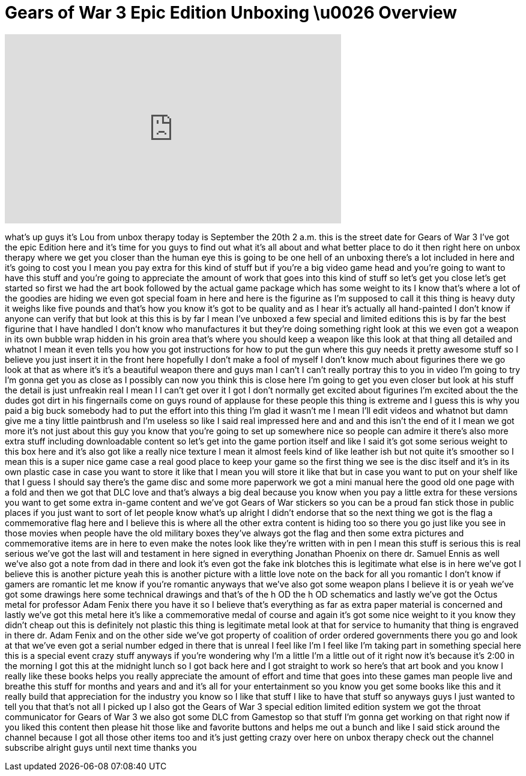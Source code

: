 = Gears of War 3 Epic Edition Unboxing \u0026 Overview
:published_at: 2011-09-20
:hp-alt-title: Gears of War 3 Epic Edition Unboxing \u0026 Overview
:hp-image: https://i.ytimg.com/vi/ctZS2cCGE5c/maxresdefault.jpg


++++
<iframe width="560" height="315" src="https://www.youtube.com/embed/ctZS2cCGE5c?rel=0" frameborder="0" allow="autoplay; encrypted-media" allowfullscreen></iframe>
++++

what's up guys it's Lou from unbox
therapy today is September the 20th 2
a.m. this is the street date for Gears
of War 3 I've got the epic Edition here
and it's time for you guys to find out
what it's all about and what better
place to do it then right here on unbox
therapy where we get you closer than the
human eye this is going to be one hell
of an unboxing there's a lot included in
here and it's going to cost you I mean
you pay extra for this kind of stuff but
if you're a big video game head and
you're going to want to have this stuff
and you're going to appreciate the
amount of work that goes into this kind
of stuff so let's get you close let's
get started so first we had the art book
followed by the actual game package
which has some weight to its I know
that's where a lot of the goodies are
hiding
we even got special foam in here and
here is the figurine as I'm supposed to
call it this thing is heavy duty it
weighs like five pounds and that's how
you know it's got to be quality and as I
hear it's actually all hand-painted I
don't know if anyone can verify that but
look at this this is by far I mean I've
unboxed a few special and limited
editions this is by far the best
figurine that I have handled I don't
know who manufactures it but they're
doing something right look at this we
even got a weapon in its own bubble wrap
hidden in his groin area that's where
you should keep a weapon like this look
at that thing all detailed and whatnot I
mean it even tells you how you got
instructions for how to put the gun
where this guy needs it pretty awesome
stuff so I believe you just insert it in
the front here hopefully I don't make a
fool of myself I don't know much about
figurines there we go look at that as
where it's it's a beautiful weapon there
and guys man I can't I can't really
portray this to you in video I'm going
to try I'm gonna get you as close as I
possibly can now you think this is close
here I'm going to get you
even closer but look at his stuff the
detail is just unfreakin real I mean I I
can't get over it I got I don't normally
get excited about figurines I'm excited
about the the dudes got dirt in his
fingernails come on guys round of
applause for these people this thing is
extreme and I guess this is why you paid
a big buck somebody had to put the
effort into this thing I'm glad it
wasn't me I mean I'll edit videos and
whatnot but damn give me a tiny little
paintbrush and I'm useless so like I
said real impressed here and and and
this isn't the end of it I mean we got
more it's not just about this guy you
know that you're going to set up
somewhere nice so people can admire it
there's also more extra stuff including
downloadable content so let's get into
the game portion itself and like I said
it's got some serious weight to this box
here and it's also got like a really
nice texture I mean it almost feels kind
of like leather ish but not quite it's
smoother so I mean this is a super nice
game case a real good place to keep your
game so the first thing we see is the
disc itself and it's in its own plastic
case in case you want to store it like
that I mean you will store it like that
but in case you want to put on your
shelf like that I guess I should say
there's the game disc and some more
paperwork
we got a mini manual here the good old
one page with a fold and then we got
that DLC love and that's always a big
deal because you know when you pay a
little extra for these versions you want
to get some extra in-game content and
we've got Gears of War stickers so you
can be a proud fan stick those in public
places if you just want to sort of let
people know what's up alright I didn't
endorse that so the next thing we got is
the flag a commemorative flag here and I
believe this is where all the other
extra content is hiding too so there you
go just like you see in those movies
when people have the old military boxes
they've always got the flag and then
some extra pictures and commemorative
items are in here to even make the notes
look like they're written with in pen I
mean
this stuff is serious this is real
serious we've got the last will and
testament in here signed in everything
Jonathan Phoenix on there dr. Samuel
Ennis as well we've also got a note from
dad in there and look it's even got the
fake ink blotches this is
legitimate what else is in here we've
got I believe this is another picture
yeah this is another picture with a
little love note on the back for all you
romantic I don't know if gamers are
romantic let me know if you're romantic
anyways that we've also got some weapon
plans I believe it is or yeah we've got
some drawings here some technical
drawings and that's of the h OD the h OD
schematics and lastly we've got the
Octus metal for professor Adam Fenix
there you have it
so I believe that's everything as far as
extra paper material is concerned and
lastly we've got this metal here it's
like a commemorative medal of course and
again it's got some nice weight to it
you know they didn't cheap out this is
definitely not plastic this thing is
legitimate metal look at that for
service to humanity that thing is
engraved in there dr. Adam Fenix and on
the other side we've got property of
coalition of order ordered governments
there you go and look at that we've even
got a serial number edged in there that
is unreal I feel like I'm I feel like
I'm taking part in something special
here this is a special event crazy stuff
anyways if you're wondering why I'm a
little I'm a little out of it right now
it's because it's 2:00 in the morning I
got this at the midnight lunch so I got
back here and I got straight to work so
here's that art book and you know I
really like these books helps you really
appreciate the amount of effort and time
that goes into these games man people
live and breathe this stuff for months
and years and and it's all for your
entertainment so you know you get some
books like this and it really
build that appreciation for the industry
you know so I like that stuff I like to
have that stuff so anyways guys I just
wanted to tell you that that's not all I
picked up I also got the Gears of War 3
special edition limited edition system
we got the throat communicator for Gears
of War 3 we also got some DLC from
Gamestop so that stuff I'm gonna get
working on that right now
if you liked this content then please
hit those like and favorite buttons and
helps me out a bunch and like I said
stick around the channel because I got
all those other items too and it's just
getting crazy over here on unbox therapy
check out the channel subscribe alright
guys until next time thanks
you